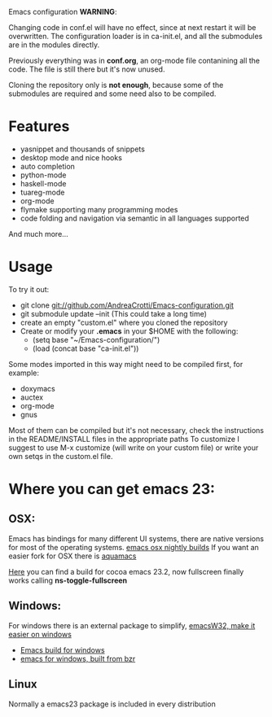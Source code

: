 #+OPTIONS: toc:nil num:nil
Emacs configuration
*WARNING*:

Changing code in conf.el will have no effect, since at next restart it
will be overwritten.  The configuration loader is in ca-init.el, and
all the submodules are in the modules directly.

Previously everything was in *conf.org*, an org-mode file contanining
all the code. The file is still there but it's now unused.

Cloning the repository only is *not enough*, because some of the
submodules are required and some need also to be compiled.

* Features
  - yasnippet and thousands of snippets
  - desktop mode and nice hooks
  - auto completion
  - python-mode
  - haskell-mode
  - tuareg-mode
  - org-mode
  - flymake supporting many programming modes
  - code folding and navigation via semantic in all languages supported
  And much more...

* Usage
  To try it out:
  - git clone git://github.com/AndreaCrotti/Emacs-configuration.git
  - git submodule update --init
    (This could take a long time)
  - create an empty "custom.el" where you cloned the repository
  - Create or modify your *.emacs* in your $HOME with the following:
    + (setq base "~/Emacs-configuration/")
    + (load (concat base "ca-init.el"))

  Some modes imported in this way might need to be compiled first, for example:
  - doxymacs
  - auctex
  - org-mode
  - gnus

  Most of them can be compiled but it's not necessary, check the
  instructions in the README/INSTALL files in the appropriate paths
  To customize I suggest to use M-x customize (will write on your
  custom file) or write your own setqs in the custom.el file.

* Where you can get emacs 23:
** OSX:
   Emacs has bindings for many different UI systems, there are native versions for most of the operating systems.
   [[http://atomized.org/wp-content/cocoa-emacs-nightly/][emacs osx nightly builds]]
   If you want an easier fork for OSX there is [[http://aquamacs.org/][aquamacs]]

   [[http://lds.li/post/583988654/cocoa-emacs-23-2-final-build-for-os-x][Here]] you can find a build for cocoa emacs 23.2, now fullscreen finally works calling *ns-toggle-fullscreen*

** Windows:
   For windows there is an external package to simplify, [[http://www.ourcomments.org/Emacs/EmacsW32Util.html][emacsW32, make it easier on windows]]
   - [[http://ftp.gnu.org/gnu/emacs/windows/][Emacs build for windows]]
   - [[http://code.google.com/p/emacs-for-windows/][emacs for windows, built from bzr]]

** Linux
   Normally a emacs23 package is included in every distribution
